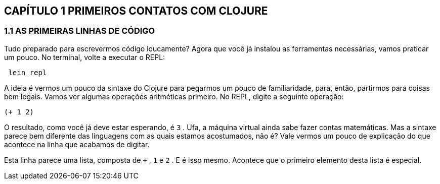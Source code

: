 == CAPÍTULO 1 PRIMEIROS CONTATOS COM CLOJURE

=== 1.1 AS PRIMEIRAS LINHAS DE CÓDIGO

Tudo  preparado  para  escrevermos  código  loucamente?  Agora
que você já instalou as ferramentas necessárias, vamos praticar um
pouco. No terminal, volte a executar o REPL:

```
 lein repl
```

A  ideia  é  vermos  um  pouco  da  sintaxe  do  Clojure  para
pegarmos um pouco de familiaridade, para, então, partirmos para
coisas  bem  legais.  Vamos  ver  algumas  operações  aritméticas
primeiro. No REPL, digite a seguinte operação:

```
(+ 1 2)
```

O resultado, como você já deve estar esperando, é  `3` .  Ufa,  a
máquina  virtual  ainda  sabe  fazer  contas  matemáticas.  Mas  a
sintaxe parece bem diferente das linguagens com as quais estamos
acostumados, não é? Vale vermos um pouco de explicação do que
acontece na linha que acabamos de digitar.

Esta linha parece uma lista, composta de  `+` ,  `1`  e  `2` . E é isso
mesmo.  Acontece  que  o  primeiro  elemento  desta  lista  é  especial.